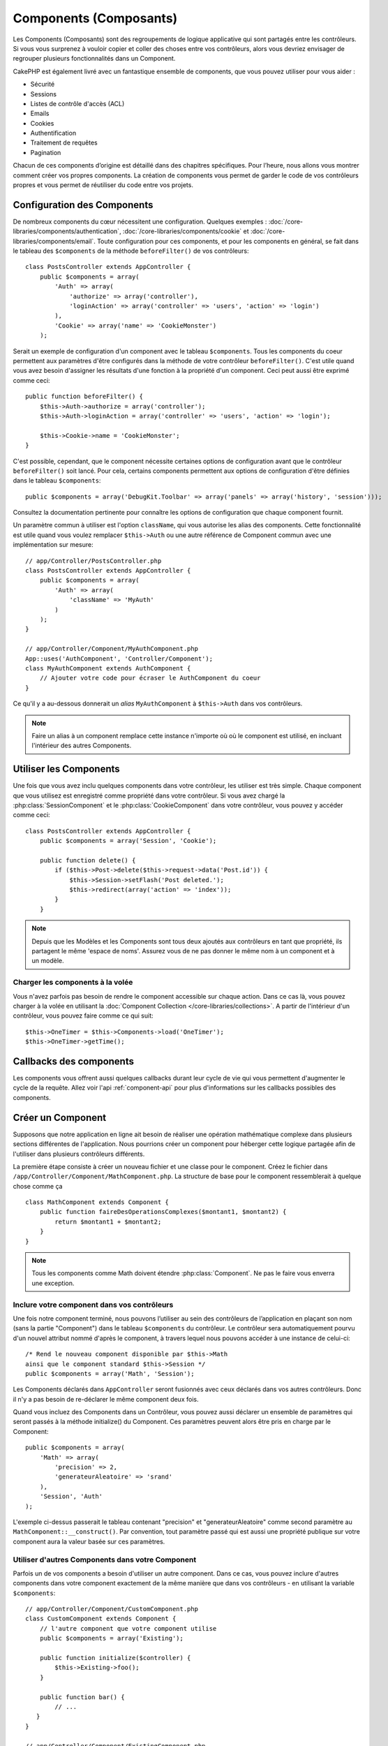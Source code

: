 Components (Composants)
#######################

Les Components (Composants) sont des regroupements de logique applicative
qui sont partagés entre les contrôleurs. Si vous vous surprenez à vouloir 
copier et coller des choses entre vos contrôleurs, alors vous devriez envisager
de regrouper plusieurs fonctionnalités dans un Component. 

CakePHP est également livré avec un fantastique ensemble de components,
que vous pouvez utiliser pour vous aider : 

- Sécurité
- Sessions
- Listes de contrôle d'accès (ACL)
- Emails
- Cookies
- Authentification
- Traitement de requêtes
- Pagination

Chacun de ces components d’origine est détaillé dans des chapitres
spécifiques. Pour l’heure, nous allons vous montrer comment créer 
vos propres components. La création de components vous permet de garder
le code de vos contrôleurs propres et vous permet de réutiliser 
du code entre vos projets.

.. _configuring-components:

Configuration des Components
============================

De nombreux components du cœur nécessitent une configuration. Quelques exemples :
:doc:`/core-libraries/components/authentication`, 
:doc:`/core-libraries/components/cookie`
et :doc:`/core-libraries/components/email`.
Toute configuration pour ces components, et pour les components en général, 
se fait dans le tableau des ``$components`` de la méthode ``beforeFilter()`` 
de vos contrôleurs::

    class PostsController extends AppController {
        public $components = array(
            'Auth' => array(
                'authorize' => array('controller'),
                'loginAction' => array('controller' => 'users', 'action' => 'login')
            ),
            'Cookie' => array('name' => 'CookieMonster')
        );

Serait un exemple de configuration d'un component avec le tableau 
``$components``. Tous les components du coeur permettent aux paramètres
d'être configurés dans la méthode de votre contrôleur ``beforeFilter()``.
C'est utile quand vous avez besoin d'assigner les résultats d'une fonction
à la propriété d'un component. Ceci peut aussi être exprimé comme ceci::

    public function beforeFilter() {
        $this->Auth->authorize = array('controller');
        $this->Auth->loginAction = array('controller' => 'users', 'action' => 'login');

        $this->Cookie->name = 'CookieMonster';
    }

C'est possible, cependant, que le component nécessite certaines options de 
configuration avant que le contrôleur ``beforeFilter()`` soit lancé.
Pour cela, certains components permettent aux options de configuration
d'être définies dans le tableau ``$components``::

    public $components = array('DebugKit.Toolbar' => array('panels' => array('history', 'session')));

Consultez la documentation pertinente pour connaître les options de 
configuration que chaque component fournit.

Un paramètre commun à utiliser est l'option ``className``, qui vous autorise 
les alias des components. Cette fonctionnalité est utile quand vous voulez 
remplacer ``$this->Auth`` ou une autre référence de Component commun avec 
une implémentation sur mesure::

    // app/Controller/PostsController.php
    class PostsController extends AppController {
        public $components = array(
            'Auth' => array(
                'className' => 'MyAuth'
            )
        );
    }

    // app/Controller/Component/MyAuthComponent.php
    App::uses('AuthComponent', 'Controller/Component');
    class MyAuthComponent extends AuthComponent {
        // Ajouter votre code pour écraser le AuthComponent du coeur
    }

Ce qu'il y a au-dessous donnerait un *alias* ``MyAuthComponent`` à 
``$this->Auth`` dans vos contrôleurs.

.. note::

    Faire un alias à un component remplace cette instance n'importe où où le
    component est utilisé, en incluant l'intérieur des autres Components.

Utiliser les Components
=======================

Une fois que vous avez inclu quelques components dans votre contrôleur, 
les utiliser est très simple. Chaque component que vous utilisez est enregistré 
comme propriété dans votre contrôleur. Si vous avez chargé la
:php:class:`SessionComponent` et le :php:class:`CookieComponent` dans votre 
contrôleur, vous pouvez y accéder comme ceci::

    class PostsController extends AppController {
        public $components = array('Session', 'Cookie');
        
        public function delete() {
            if ($this->Post->delete($this->request->data('Post.id')) {
                $this->Session->setFlash('Post deleted.');
                $this->redirect(array('action' => 'index'));
            }
        }

.. note::

    Depuis que les Modèles et les Components sont tous deux ajoutés aux 
    contrôleurs en tant que propriété, ils partagent le même 'espace de noms'.
    Assurez vous de ne pas donner le même nom à un component et à un modèle.

Charger les components à la volée
---------------------------------

Vous n'avez parfois pas besoin de rendre le component accessible sur chaque 
action. Dans ce cas là, vous pouvez charger à la volée en utilisant la 
:doc:`Component Collection </core-libraries/collections>`. A partir de 
l'intérieur d'un contrôleur, vous pouvez faire comme ce qui suit::
    
    $this->OneTimer = $this->Components->load('OneTimer');
    $this->OneTimer->getTime();


Callbacks des components
========================

Les components vous offrent aussi quelques callbacks durant leur cycle de vie 
qui vous permettent d'augmenter le cycle de la requête. Allez voir l'api 
:ref:`component-api` pour plus d'informations sur les callbacks possibles 
des components.

Créer un Component
==================

Supposons que notre application en ligne ait besoin de réaliser une opération 
mathématique complexe dans plusieurs sections différentes de l'application.
Nous pourrions créer un component pour héberger cette logique partagée afin 
de l'utiliser dans plusieurs contrôleurs différents.

La première étape consiste à créer un nouveau fichier et une classe pour 
le component. Créez le fichier dans 
``/app/Controller/Component/MathComponent.php``. La structure de base pour 
le component ressemblerait à quelque chose comme ça ::

    class MathComponent extends Component {
        public function faireDesOperationsComplexes($montant1, $montant2) {
            return $montant1 + $montant2;
        }
    }

.. note::

    Tous les components comme Math doivent étendre :php:class:`Component`. 
    Ne pas le faire vous enverra une exception.

Inclure votre component dans vos contrôleurs
--------------------------------------------

Une fois notre component terminé, nous pouvons l’utiliser au sein 
des contrôleurs de l’application en plaçant son nom 
(sans la partie "Component") dans le tableau ``$components`` du contrôleur.
Le contrôleur sera automatiquement pourvu d'un nouvel attribut nommé 
d'après le component, à travers lequel nous pouvons accéder à une instance 
de celui-ci::

    /* Rend le nouveau component disponible par $this->Math
    ainsi que le component standard $this->Session */
    public $components = array('Math', 'Session');

Les Components déclarés dans ``AppController`` seront fusionnés avec ceux 
déclarés dans vos autres contrôleurs. Donc il n'y a pas besoin de re-déclarer 
le même component deux fois.

Quand vous incluez des Components dans un Contrôleur, vous pouvez 
aussi déclarer un ensemble de paramètres qui seront passés à la 
méthode initialize() du Component. Ces paramètres peuvent alors être 
pris en charge par le Component::

    public $components = array(
        'Math' => array(
            'precision' => 2,
            'generateurAleatoire' => 'srand'
        ),
        'Session', 'Auth'
    );

L'exemple ci-dessus passerait le tableau contenant "precision"
et "generateurAleatoire" comme second paramètre au 
``MathComponent::__construct()``. Par convention, tout paramètre passé
qui est aussi une propriété publique sur votre component aura 
la valeur basée sur ces paramètres.

Utiliser d'autres Components dans votre Component
-------------------------------------------------

Parfois un de vos components a besoin d'utiliser un autre component.
Dans ce cas, vous pouvez inclure d'autres components dans votre component
exactement de la même manière que dans vos contrôleurs - en utilisant la 
variable ``$components``::

    // app/Controller/Component/CustomComponent.php
    class CustomComponent extends Component {
        // l'autre component que votre component utilise
        public $components = array('Existing'); 

        public function initialize($controller) {
            $this->Existing->foo();
        }

        public function bar() {
            // ...
       }
    }

    // app/Controller/Component/ExistingComponent.php
    class ExistingComponent extends Component {

        public function initialize($controller) {
            $this->Parent->bar();
        }

        public function foo() {
            // ...
        }
    }

.. _component-api:

API de Component
================

.. php:class:: Component

    La classe de base de Component vous offre quelques méthodes pour le 
    chargement facile des autres Components à travers 
    :php:class:`ComponentCollection` comme nous l'avons traité avec la gestion 
    habituelle des paramètres. Elle fournit aussi des prototypes pour tous 
    les callbacks des components.

.. php:method:: __construct(ComponentCollection $collection, $parametres = array())

    Les Constructeurs pour la classe de base du component. Tous les 
    ``$parametres`` qui sont aussi des propriétés publiques, vont avoir leurs 
    valeurs changées pour matcher avec les valeurs de ``$settings``.

Les Callbacks
-------------

.. php:method:: initialize($controller)

    La méthode initialize est appelée avant la méthode du contrôleur 
    beforeFilter.

.. php:method:: startup($controller)

    La méthode startup est appelée après la méthode du contrôleur 
    beforeFilter mais avant que le contrôleur n'exécute l'action prévue.

.. php:method:: beforeRender($controller)

    La méthode beforeRender est appelée après que le contrôleur exécute la 
    logique de l'action requêtée, mais avant le rendu de la vue et le 
    layout du contrôleur.

.. php:method:: shutdown($controller)

    La méthode shutdown est appelée avant que la sortie soit envoyée au 
    navigateur.

.. php:method:: beforeRedirect($controller, $url, $status=null, $exit=true)

    La méthode beforeRedirect est invoquée quand la méthode de redirection 
    du contrôleur est appelée, mais avant toute action qui suit. Si cette 
    méthode retourne false, le contrôleur ne continuera pas de rediriger la 
    requête. Les variables $url, $status et $exit ont la même signification 
    que pour la méthode du contrôleur. Vous pouvez aussi retourner une chaîne 
    de caractère qui sera interpretée comme une url pour rediriger ou retourner 
    un array associatif avec la clé 'url' et éventuellement 'status' et 'exit'.


.. meta::
    :title lang=fr: Components (Composants)
    :keywords lang=fr: tableau contrôleur,librairies du coeur,authentification requêtes,tableau de nom,Liste contrôle accès,public components,contrôleur code,components du coeur,cookiemonster,cookie de connexion,paramètres de configuration,fonctionalité,logic,sessions,cakephp,doc
